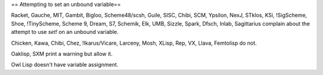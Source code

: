 == Attempting to set an unbound variable==

Racket, Gauche, MIT, Gambit, Bigloo, Scheme48/scsh, Guile, SISC, Chibi, SCM, Ypsilon, NexJ, STklos, KSi, !SigScheme, Shoe, !TinyScheme, Scheme 9, Dream, S7, Schemik, Elk, UMB, Sizzle, Spark, Dfsch, Inlab, Sagittarius complain about the attempt to use `set!` on an unbound variable.

Chicken, Kawa, Chibi, Chez, !Ikarus/Vicare, Larceny, Mosh, XLisp, Rep, VX, Llava, Femtolisp do not.

Oaklisp, SXM print a warning but allow it.

Owl Lisp doesn't have variable assignment.